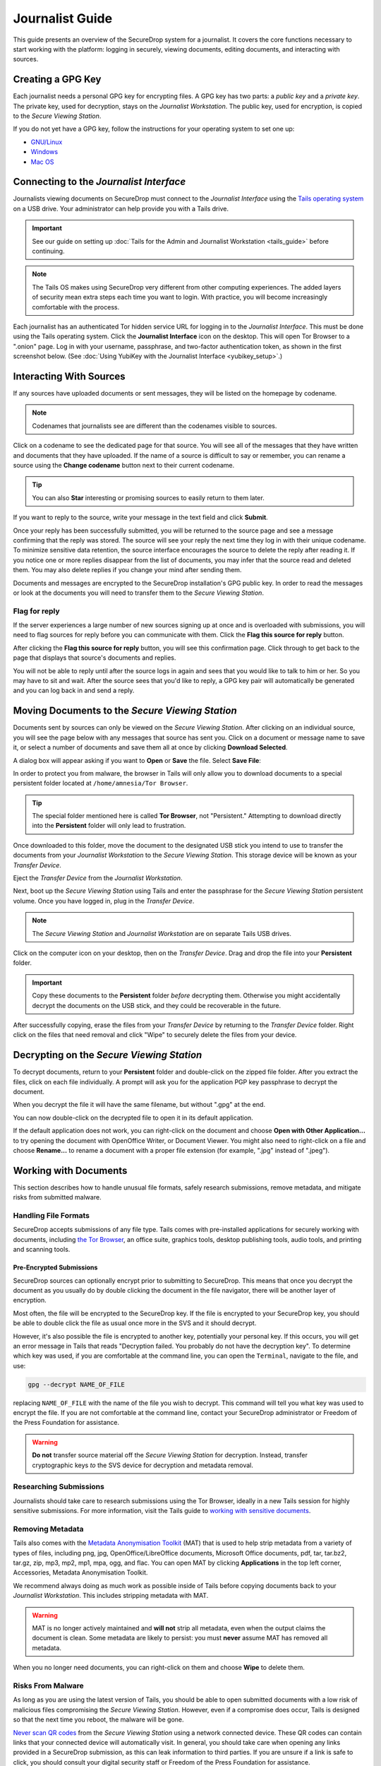 Journalist Guide
================

This guide presents an overview of the SecureDrop system for a
journalist. It covers the core functions necessary to start working
with the platform: logging in securely, viewing documents, editing
documents, and interacting with sources.

Creating a GPG Key
------------------

Each journalist needs a personal GPG key for encrypting files. A GPG
key has two parts: a *public key* and a *private key*. The private
key, used for decryption, stays on the *Journalist Workstation*. The
public key, used for encryption, is copied to the *Secure Viewing
Station*.

.. todo:: This document recommends transferring documents from the
          *SVS* to the *Journalist Workstation*, without any
          discussion of the potential risks or mitigations that should
          be taken when doing so. A section needs to be added on why
          doing this could be risky, and what can be done to make this
          situation better.

If you do not yet have a GPG key, follow the instructions for your
operating system to set one up:

- `GNU/Linux <https://ssd.eff.org/en/module/how-use-pgp-linux>`__
- `Windows <https://ssd.eff.org/en/module/how-use-pgp-windows>`__
- `Mac OS <https://ssd.eff.org/en/module/how-use-pgp-mac-os-x>`__

Connecting to the *Journalist Interface*
----------------------------------------

Journalists viewing documents on SecureDrop must connect to the
*Journalist Interface* using the `Tails operating system
<https://tails.boum.org/>`__ on a USB drive. Your administrator can
help provide you with a Tails drive.

.. important:: See our guide on setting up :doc:`Tails for the Admin
          and Journalist Workstation <tails_guide>` before continuing.

.. note:: The Tails OS makes using SecureDrop very different from
          other computing experiences. The added layers of security
          mean extra steps each time you want to login. With practice,
          you will become increasingly comfortable with the process.

Each journalist has an authenticated Tor hidden service URL for
logging in to the *Journalist Interface*. This must be done using the
Tails operating system. Click the **Journalist Interface** icon on the
desktop. This will open Tor Browser to a ".onion" page. Log in with
your username, passphrase, and two-factor authentication token, as
shown in the first screenshot below. (See :doc:`Using YubiKey with the
Journalist Interface <yubikey_setup>`.)

|Journalist Interface Login|

Interacting With Sources
------------------------

If any sources have uploaded documents or sent messages, they will be
listed on the homepage by codename.

|Journalist Interface|

.. note:: Codenames that journalists see are different than the
          codenames visible to sources.

Click on a codename to see the dedicated page for that source. You
will see all of the messages that they have written and documents that
they have uploaded. If the name of a source is difficult to say or
remember, you can rename a source using the **Change codename** button
next to their current codename.

|Cycle source codename|

.. tip:: You can also **Star** interesting or promising sources to
         easily return to them later.

If you want to reply to the source, write your message in the text
field and click **Submit**.

|Sent reply|

Once your reply has been successfully submitted, you will be returned
to the source page and see a message confirming that the reply was
stored. The source will see your reply the next time they log in with
their unique codename. To minimize sensitive data retention, the
source interface encourages the source to delete the reply after
reading it. If you notice one or more replies disappear from the list
of documents, you may infer that the source read and deleted them. You
may also delete replies if you change your mind after sending them.

Documents and messages are encrypted to the SecureDrop installation's
GPG public key. In order to read the messages or look at the documents
you will need to transfer them to the *Secure Viewing Station*.

Flag for reply
~~~~~~~~~~~~~~

If the server experiences a large number of new sources signing up at
once and is overloaded with submissions, you will need to flag sources
for reply before you can communicate with them. Click the **Flag this
source for reply** button.

|Flag for reply button|

After clicking the **Flag this source for reply** button, you will see
this confirmation page. Click through to get back to the page that
displays that source's documents and replies.

|Flag for reply notification|

You will not be able to reply until after the source logs in again and
sees that you would like to talk to him or her. So you may have to sit
and wait. After the source sees that you'd like to reply, a GPG key pair
will automatically be generated and you can log back in and send a
reply.

Moving Documents to the *Secure Viewing Station*
------------------------------------------------

Documents sent by sources can only be viewed on the *Secure Viewing
Station*. After clicking on an individual source, you will see the
page below with any messages that source has sent you. Click on a
document or message name to save it, or select a number of documents
and save them all at once by clicking **Download Selected**.

|Load external content|

A dialog box will appear asking if you want to **Open** or **Save**
the file. Select **Save File**:

|Download selected|

In order to protect you from malware, the browser in Tails will only
allow you to download documents to a special persistent folder located
at ``/home/amnesia/Tor Browser``.

|Download to sandbox folder|

.. tip:: The special folder mentioned here is called **Tor Browser**,
         not "Persistent." Attempting to download directly into the
         **Persistent** folder will only lead to frustration.

Once downloaded to this folder, move the document to the designated
USB stick you intend to use to transfer the documents from your
*Journalist Workstation* to the *Secure Viewing Station*. This storage
device will be known as your *Transfer Device*.

|Move to transfer device 1|

|Move to transfer device 2|

Eject the *Transfer Device* from the *Journalist Workstation*.

Next, boot up the *Secure Viewing Station* using Tails and enter the
passphrase for the *Secure Viewing Station* persistent volume. Once you
have logged in, plug in the *Transfer Device*.

.. note:: The *Secure Viewing Station* and *Journalist Workstation*
          are on separate Tails USB drives.

Click on the computer icon on your desktop, then on the *Transfer
Device*. Drag and drop the file into your **Persistent** folder.

.. important:: Copy these documents to the **Persistent** folder *before*
             decrypting them. Otherwise you might accidentally decrypt
             the documents on the USB stick, and they could be
             recoverable in the future.

|Copy files to persistent|

After successfully copying, erase the files from your *Transfer
Device* by returning to the *Transfer Device* folder. Right click on
the files that need removal and click "Wipe" to securely delete the
files from your device.

Decrypting on the *Secure Viewing Station*
------------------------------------------

To decrypt documents, return to your **Persistent** folder and
double-click on the zipped file folder. After you extract the files,
click on each file individually. A prompt will ask you for the
application PGP key passphrase to decrypt the document.

|Decrypting|

When you decrypt the file it will have the same filename, but without
".gpg" at the end.

|Decrypted documents|

You can now double-click on the decrypted file to open it in its
default application.

|Opened document|

If the default application does not work, you can right-click on the
document and choose **Open with Other Application...** to try opening
the document with OpenOffice Writer, or Document Viewer. You might
also need to right-click on a file and choose **Rename...** to rename
a document with a proper file extension (for example, ".jpg" instead
of ".jpeg").

Working with Documents
----------------------

This section describes how to handle unusual file formats, safely research
submissions, remove metadata, and mitigate risks from submitted malware.

Handling File Formats
~~~~~~~~~~~~~~~~~~~~~

SecureDrop accepts submissions of any file type. Tails comes with
pre-installed applications for securely working with documents, including
`the Tor Browser <https://www.torproject.org/>`__, an office suite, graphics
tools, desktop publishing tools, audio tools, and printing and scanning tools.

Pre-Encrypted Submissions
`````````````````````````

SecureDrop sources can optionally encrypt prior to submitting to SecureDrop.
This means that once you decrypt the document as you usually do by double
clicking the document in the file navigator, there will be another layer of
encryption.

Most often, the file will be encrypted to the SecureDrop key. If the file is
encrypted to your SecureDrop key, you should be able to double click the file as
usual once more in the SVS and it should decrypt.

However, it's also possible the file is encrypted to another key, potentially
your personal key. If this occurs, you will get an error message in Tails that
reads "Decryption failed. You probably do not have the decryption key".
To determine which key was used, if you are comfortable at the command line, you
can open the ``Terminal``, navigate to the file, and use:

.. code:: sh

  gpg --decrypt NAME_OF_FILE

replacing ``NAME_OF_FILE`` with the name of the file you wish to decrypt. This
command will tell you what key was used to encrypt the file. If you are not
comfortable at the command line, contact your SecureDrop administrator or
Freedom of the Press Foundation for assistance.

.. warning:: **Do not** transfer source material off the *Secure Viewing Station*
             for decryption. Instead, transfer cryptographic keys *to* the SVS
             device for decryption and metadata removal.

Researching Submissions
~~~~~~~~~~~~~~~~~~~~~~~

Journalists should take care to research submissions using the Tor
Browser, ideally in a new Tails session for highly sensitive
submissions. For more information, visit the Tails guide to `working
with sensitive documents`_.

Removing Metadata
~~~~~~~~~~~~~~~~~

Tails also comes with the `Metadata Anonymisation Toolkit`_ (MAT) that
is used to help strip metadata from a variety of types of files,
including png, jpg, OpenOffice/LibreOffice documents, Microsoft Office
documents, pdf, tar, tar.bz2, tar.gz, zip, mp3, mp2, mp1, mpa, ogg,
and flac. You can open MAT by clicking **Applications** in the top
left corner, Accessories, Metadata Anonymisation Toolkit.

We recommend always doing as much work as possible inside of Tails
before copying documents back to your *Journalist Workstation*. This
includes stripping metadata with MAT.

.. warning:: MAT is no longer actively maintained and **will not**
             strip all metadata, even when the output claims the
             document is clean. Some metadata are likely to persist:
             you must **never** assume MAT has removed all metadata.

When you no longer need documents, you can right-click on them and
choose **Wipe** to delete them.

|Wiping documents|

Risks From Malware
~~~~~~~~~~~~~~~~~~

As long as you are using the latest version of Tails, you should be
able to open submitted documents with a low risk of malicious
files compromising the *Secure Viewing Station*. However, even if a
compromise does occur, Tails is designed so that the next time you
reboot, the malware will be gone.

`Never scan QR codes`_ from the *Secure Viewing Station* using a network
connected device. These QR codes can contain links that your connected device
will automatically visit. In general, you should take care when opening any
links provided in a SecureDrop submission, as this can leak information to third
parties. If you are unsure if a link is safe to click, you should consult your
digital security staff or Freedom of the Press Foundation for assistance.

.. _`Never scan QR codes`: https://securedrop.org/news/security-advisory-do-not-scan-qr-codes-submitted-through-securedrop-connected-devices
.. _`working with sensitive documents`: https://tails.boum.org/doc/sensitive_documents/index.en.html
.. _`Metadata Anonymisation Toolkit`: https://mat.boum.org/

Encrypting and Moving Documents to the *Journalist Workstation*
---------------------------------------------------------------

Before moving documents back to the *Transfer Device* to copy them to
your workstation, encrypt them to your personal GPG key that you
imported when setting up the *Secure Viewing Station*.

To do this, right-click on the document you want to encrypt and choose
**Encrypt...**.

|Encrypting 1|

Then choose your public key (and, if you choose, any additional keys,
such as an editor's) and click **OK**.

|Encrypting 2|

When you are done encrypting, you will have another document with the
same filename but ending in ".gpg". This file is encrypted to the GPG
keys you selected. You can safely copy these encrypted files to the
*Transfer Device* to transfer them to your workstation.

|Encrypted document|

Decrypting and Preparing to Publish
-----------------------------------

Plug the *Transfer Device* into your workstation computer and copy
over the encrypted documents. Decrypt them with GPG.

You are now ready to write articles and blog posts, edit video and
audio, and begin publishing important, high-impact work!

.. tip:: Check out our SecureDrop :doc:`Promotion Guide
         <getting_the_most_out_of_securedrop>` to read about
         encouraging sources to use SecureDrop.

.. |Journalist Interface Login| image:: images/manual/screenshots/journalist-index_with_text.png
.. |Journalist Interface| image:: images/manual/screenshots/journalist-index_javascript.png
.. |Load external content| image:: images/manual/screenshots/journalist-clicks_on_source_and_selects_documents.png
.. |Download selected| image:: images/manual/tbb_Document5.png
.. |Download to sandbox folder| image:: images/manual/tbb_Document6.png
.. |Move to transfer device 1| image:: images/manual/tbb_Document7.png
.. |Move to transfer device 2| image:: images/manual/tbb_Document8.png
.. |Copy files to persistent| image:: images/manual/viewing1.png
.. |Decrypting| image:: images/manual/viewing2.png
.. |Decrypted documents| image:: images/manual/viewing3.png
.. |Opened document| image:: images/manual/viewing4.png
.. |Cycle source codename| image:: images/manual/change-codename.png
.. |Sent reply| image:: images/manual/screenshots/journalist-composes_reply.png
.. |Flag for reply button| image:: images/manual/screenshots/journalist-col_has_no_key.png
.. |Flag for reply notification| image:: images/manual/screenshots/journalist-col_flagged.png
.. |Wiping documents| image:: images/manual/viewing5.png
.. |Encrypting 1| image:: images/manual/viewing6.png
.. |Encrypting 2| image:: images/manual/viewing7.png
.. |Encrypted document| image:: images/manual/viewing8.png

